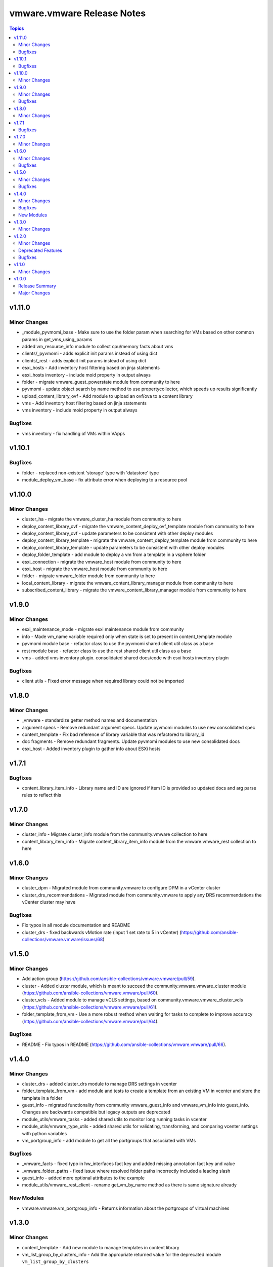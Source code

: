 ===========================
vmware.vmware Release Notes
===========================

.. contents:: Topics

v1.11.0
=======

Minor Changes
-------------

- _module_pyvmomi_base - Make sure to use the folder param when searching for VMs based on other common params in get_vms_using_params
- added vm_resource_info module to collect cpu/memory facts about vms
- clients/_pyvmomi - adds explicit init params instead of using dict
- clients/_rest - adds explicit init params instead of using dict
- esxi_hosts - Add inventory host filtering based on jinja statements
- esxi_hosts inventory - include moid property in output always
- folder - migrate vmware_guest_powerstate module from community to here
- pyvmomi - update object search by name method to use propertycollector, which speeds up results significantly
- upload_content_library_ovf - Add module to upload an ovf/ova to a content library
- vms - Add inventory host filtering based on jinja statements
- vms inventory - include moid property in output always

Bugfixes
--------

- vms inventory - fix handling of VMs within VApps

v1.10.1
=======

Bugfixes
--------

- folder - replaced non-existent 'storage' type with 'datastore' type
- module_deploy_vm_base - fix attribute error when deploying to a resource pool

v1.10.0
=======

Minor Changes
-------------

- cluster_ha - migrate the vmware_cluster_ha module from community to here
- deploy_content_library_ovf - migrate the vmware_content_deploy_ovf_template module from community to here
- deploy_content_library_ovf - update parameters to be consistent with other deploy modules
- deploy_content_library_template - migrate the vmware_content_deploy_template module from community to here
- deploy_content_library_template - update parameters to be consistent with other deploy modules
- deploy_folder_template - add module to deploy a vm from a template in a vsphere folder
- esxi_connection - migrate the vmware_host module from community to here
- esxi_host - migrate the vmware_host module from community to here
- folder - migrate vmware_folder module from community to here
- local_content_library - migrate the vmware_content_library_manager module from community to here
- subscribed_content_library - migrate the vmware_content_library_manager module from community to here

v1.9.0
======

Minor Changes
-------------

- esxi_maintenance_mode - migrate esxi maintenance module from community
- info - Made vm_name variable required only when state is set to present in content_template module
- pyvmomi module base - refactor class to use the pyvmomi shared client util class as a base
- rest module base - refactor class to use the rest shared client util class as a base
- vms - added vms inventory plugin. consolidated shared docs/code with esxi hosts inventory plugin

Bugfixes
--------

- client utils - Fixed error message when required library could not be imported

v1.8.0
======

Minor Changes
-------------

- _vmware - standardize getter method names and documentation
- argument specs - Remove redundant argument specs. Update pyvmomi modules to use new consolidated spec
- content_template - Fix bad reference of library variable that was refactored to library_id
- doc fragments - Remove redundant fragments. Update pyvmomi modules to use new consolidated docs
- esxi_host - Added inventory plugin to gather info about ESXi hosts

v1.7.1
======

Bugfixes
--------

- content_library_item_info - Library name and ID are ignored if item ID is provided so updated docs and arg parse rules to reflect this

v1.7.0
======

Minor Changes
-------------

- cluster_info - Migrate cluster_info module from the community.vmware collection to here
- content_library_item_info - Migrate content_library_item_info module from the vmware.vmware_rest collection to here

v1.6.0
======

Minor Changes
-------------

- cluster_dpm - Migrated module from community.vmware to configure DPM in a vCenter cluster
- cluster_drs_recommendations - Migrated module from community.vmware to apply any DRS recommendations the vCenter cluster may have

Bugfixes
--------

- Fix typos in all module documentation and README
- cluster_drs - fixed backwards vMotion rate (input 1 set rate to 5 in vCenter) (https://github.com/ansible-collections/vmware.vmware/issues/68)

v1.5.0
======

Minor Changes
-------------

- Add action group (https://github.com/ansible-collections/vmware.vmware/pull/59).
- cluster - Added cluster module, which is meant to succeed the community.vmware.vmware_cluster module (https://github.com/ansible-collections/vmware.vmware/pull/60).
- cluster_vcls - Added module to manage vCLS settings, based on community.vmware.vmware_cluster_vcls (https://github.com/ansible-collections/vmware.vmware/pull/61).
- folder_template_from_vm - Use a more robust method when waiting for tasks to complete to improve accuracy (https://github.com/ansible-collections/vmware.vmware/pull/64).

Bugfixes
--------

- README - Fix typos in README (https://github.com/ansible-collections/vmware.vmware/pull/66).

v1.4.0
======

Minor Changes
-------------

- cluster_drs - added cluster_drs module to manage DRS settings in vcenter
- folder_template_from_vm - add module and tests to create a template from an existing VM in vcenter and store the template in a folder
- guest_info - migrated functionality from community vmware_guest_info and vmware_vm_info into guest_info. Changes are backwards compatible but legacy outputs are deprecated
- module_utils/vmware_tasks - added shared utils to monitor long running tasks in vcenter
- module_utils/vmware_type_utils - added shared utils for validating, transforming, and comparing vcenter settings with python variables
- vm_portgroup_info - add module to get all the portgroups that associated with VMs

Bugfixes
--------

- _vmware_facts - fixed typo in hw_interfaces fact key and added missing annotation fact key and value
- _vmware_folder_paths - fixed issue where resolved folder paths incorrectly included a leading slash
- guest_info - added more optional attributes to the example
- module_utils/vmware_rest_client - rename get_vm_by_name method as there is same signature already

New Modules
-----------

- vmware.vmware.vm_portgroup_info - Returns information about the portgroups of virtual machines

v1.3.0
======

Minor Changes
-------------

- content_template - Add new module to manage templates in content library
- vm_list_group_by_clusters_info - Add the appropriate returned value for the deprecated module ``vm_list_group_by_clusters``

v1.2.0
======

Minor Changes
-------------

- Clarify pyVmomi requirement (https://github.com/ansible-collections/vmware.vmware/pull/15).
- vcsa_settings - Add new module to configure VCSA settings

Deprecated Features
-------------------

- vm_list_group_by_clusters - deprecate the module since it was renamed to ``vm_list_group_by_clusters_info``

Bugfixes
--------

- guest_info - Fixed bugs that caused module failure when specifying the guest_name attribute

v1.1.0
======

Minor Changes
-------------

- Added module vm_list_group_by_clusters

v1.0.0
======

Release Summary
---------------

Initial release 1.0.0

Major Changes
-------------

- Added module appliance_info
- Added module guest_info
- Added module license_info
- Release 1.0.0
